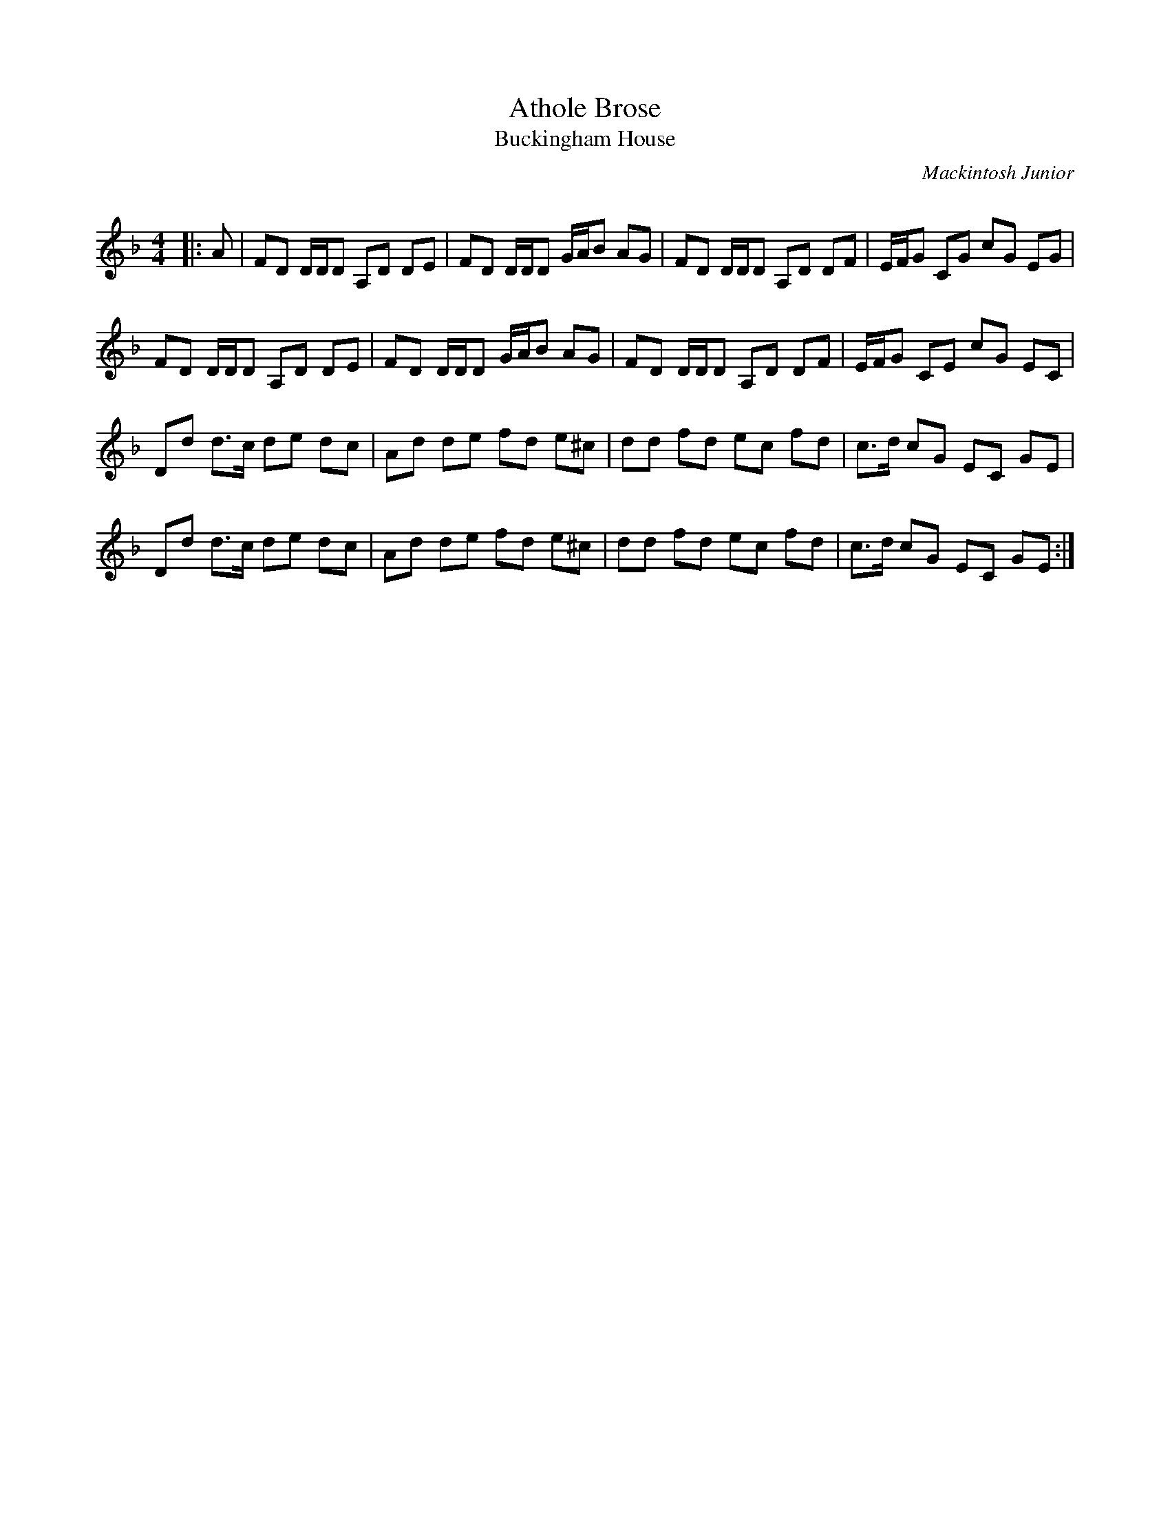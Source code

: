 X:1
T: Athole Brose
T: Buckingham House
C:Mackintosh Junior
R:Reel
Q: 232
K:Dm
M:4/4
L:1/8
|:A|FD D1/2D1/2D A,D DE|FD D1/2D1/2D G1/2A1/2B AG|FD D1/2D1/2D A,D DF|E1/2F1/2G CG cG EG|
FD D1/2D1/2D A,D DE|FD D1/2D1/2D G1/2A1/2B AG|FD D1/2D1/2D A,D DF|E1/2F1/2G CE cG EC|
Dd d3/2c1/2 de dc|Ad de fd e^c|dd fd ec fd|c3/2d1/2 cG EC GE|
Dd d3/2c1/2 de dc|Ad de fd e^c|dd fd ec fd|c3/2d1/2 cG EC GE:|
